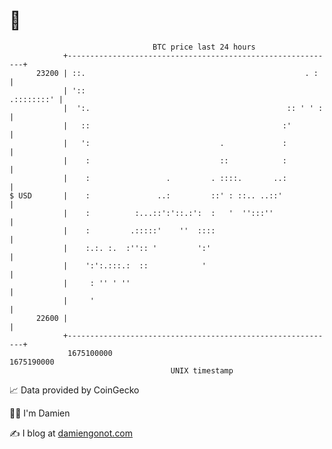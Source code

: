 * 👋

#+begin_example
                                   BTC price last 24 hours                    
               +------------------------------------------------------------+ 
         23200 | ::.                                                 . :    | 
               | '::                                             .::::::::' | 
               |  ':.                                            :: ' ' :   | 
               |   ::                                           :'          | 
               |   ':                             .             :           | 
               |    :                             ::            :           | 
               |    :                 .         . ::::.       ..:           | 
   $ USD       |    :               ..:         ::' : ::.. ..::'            | 
               |    :          :...::':'::.:':  :   '  '':::''              | 
               |    :         .:::::'    ''  ::::                           | 
               |    :.:. :.  :'':: '         ':'                            | 
               |    ':':.:::.:  ::            '                             | 
               |     : '' ' ''                                              | 
               |     '                                                      | 
         22600 |                                                            | 
               +------------------------------------------------------------+ 
                1675100000                                        1675190000  
                                       UNIX timestamp                         
#+end_example
📈 Data provided by CoinGecko

🧑‍💻 I'm Damien

✍️ I blog at [[https://www.damiengonot.com][damiengonot.com]]
